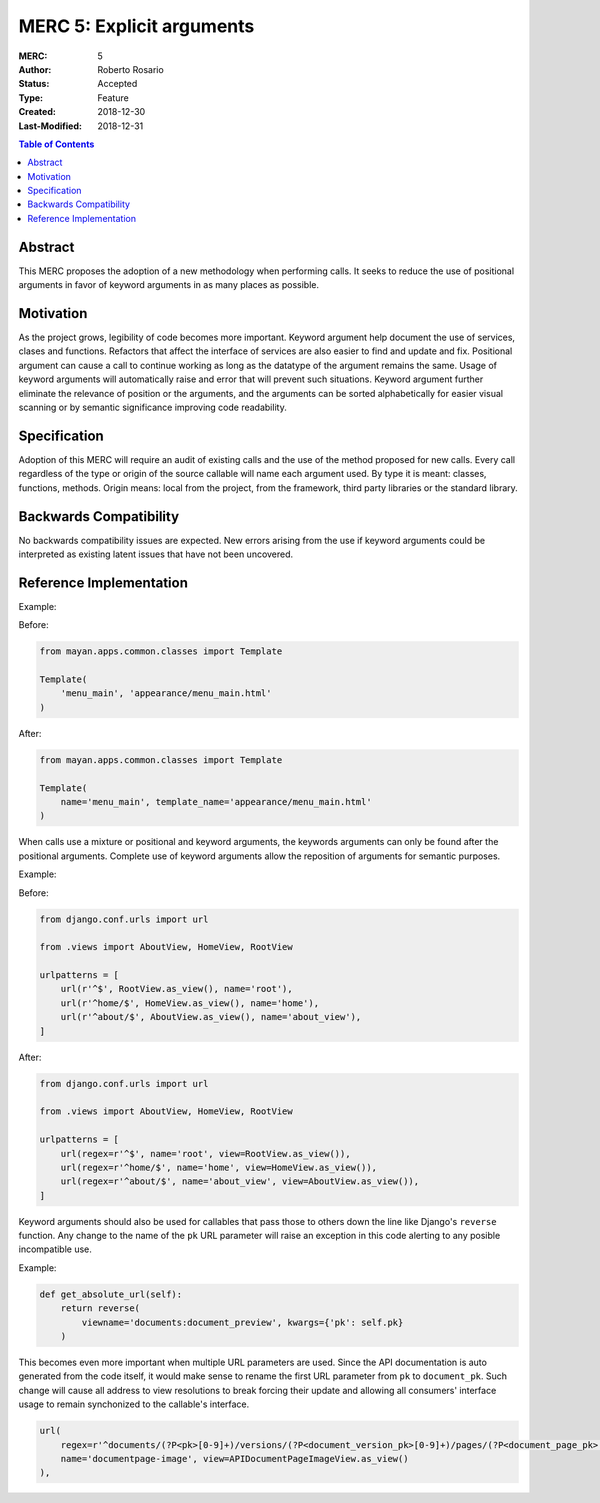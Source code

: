 ==========================
MERC 5: Explicit arguments
==========================

:MERC: 5
:Author: Roberto Rosario
:Status: Accepted
:Type: Feature
:Created: 2018-12-30
:Last-Modified: 2018-12-31

.. contents:: Table of Contents
   :depth: 3
   :local:


Abstract
========

This MERC proposes the adoption of a new methodology when performing calls.
It seeks to reduce the use of positional arguments in favor of keyword
arguments in as many places as possible.


Motivation
==========

As the project grows, legibility of code becomes more important. Keyword
argument help document the use of services, clases and functions. Refactors
that affect the interface of services are also easier to find and update and
fix. Positional argument can cause a call to continue working as long as the
datatype of the argument remains the same. Usage of keyword arguments will
automatically raise and error that will prevent such situations. Keyword
argument further eliminate the relevance of position or the arguments, and
the arguments can be sorted alphabetically for easier visual scanning or by
semantic significance improving code readability.


Specification
=============

Adoption of this MERC will require an audit of existing calls and the use
of the method proposed for new calls. Every call regardless of the type or
origin of the source callable will name each argument used. By type it is
meant: classes, functions, methods. Origin means: local from the project,
from the framework, third party libraries or the standard library.


Backwards Compatibility
=======================

No backwards compatibility issues are expected. New errors arising from the use
if keyword arguments could be interpreted as existing latent issues that
have not been uncovered.


Reference Implementation
========================

Example:

Before:

.. code-block:: python

    from mayan.apps.common.classes import Template

    Template(
        'menu_main', 'appearance/menu_main.html'
    )


After:

.. code-block:: python

    from mayan.apps.common.classes import Template

    Template(
        name='menu_main', template_name='appearance/menu_main.html'
    )


When calls use a mixture or positional and keyword arguments, the keywords
arguments can only be found after the positional arguments. Complete use
of keyword arguments allow the reposition of arguments for semantic
purposes.

Example:

Before:

.. code-block:: python

    from django.conf.urls import url

    from .views import AboutView, HomeView, RootView

    urlpatterns = [
        url(r'^$', RootView.as_view(), name='root'),
        url(r'^home/$', HomeView.as_view(), name='home'),
        url(r'^about/$', AboutView.as_view(), name='about_view'),
    ]


After:

.. code-block:: python

    from django.conf.urls import url

    from .views import AboutView, HomeView, RootView

    urlpatterns = [
        url(regex=r'^$', name='root', view=RootView.as_view()),
        url(regex=r'^home/$', name='home', view=HomeView.as_view()),
        url(regex=r'^about/$', name='about_view', view=AboutView.as_view()),
    ]


Keyword arguments should also be used for callables that pass those to others
down the line like Django's ``reverse`` function. Any change to the name of
the ``pk`` URL parameter will raise an exception in this code alerting to
any posible incompatible use.


Example:

.. code-block:: python

    def get_absolute_url(self):
        return reverse(
            viewname='documents:document_preview', kwargs={'pk': self.pk}
        )


This becomes even more important when multiple URL parameters are used. Since
the API documentation is auto generated from the code itself, it would make
sense to rename the first URL parameter from ``pk`` to ``document_pk``. Such
change will cause all address to view resolutions to break forcing their
update and allowing all consumers' interface usage to remain synchonized to the
callable's interface.

.. code-block:: python

    url(
        regex=r'^documents/(?P<pk>[0-9]+)/versions/(?P<document_version_pk>[0-9]+)/pages/(?P<document_page_pk>[0-9]+)/image/$',
        name='documentpage-image', view=APIDocumentPageImageView.as_view()
    ),
